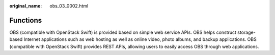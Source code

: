 :original_name: obs_03_0002.html

.. _obs_03_0002:

Functions
=========

OBS (compatible with OpenStack Swift) is provided based on simple web service APIs. OBS helps construct storage-based Internet applications such as web hosting as well as online video, photo albums, and backup applications. OBS (compatible with OpenStack Swift) provides REST APIs, allowing users to easily access OBS through web applications.
